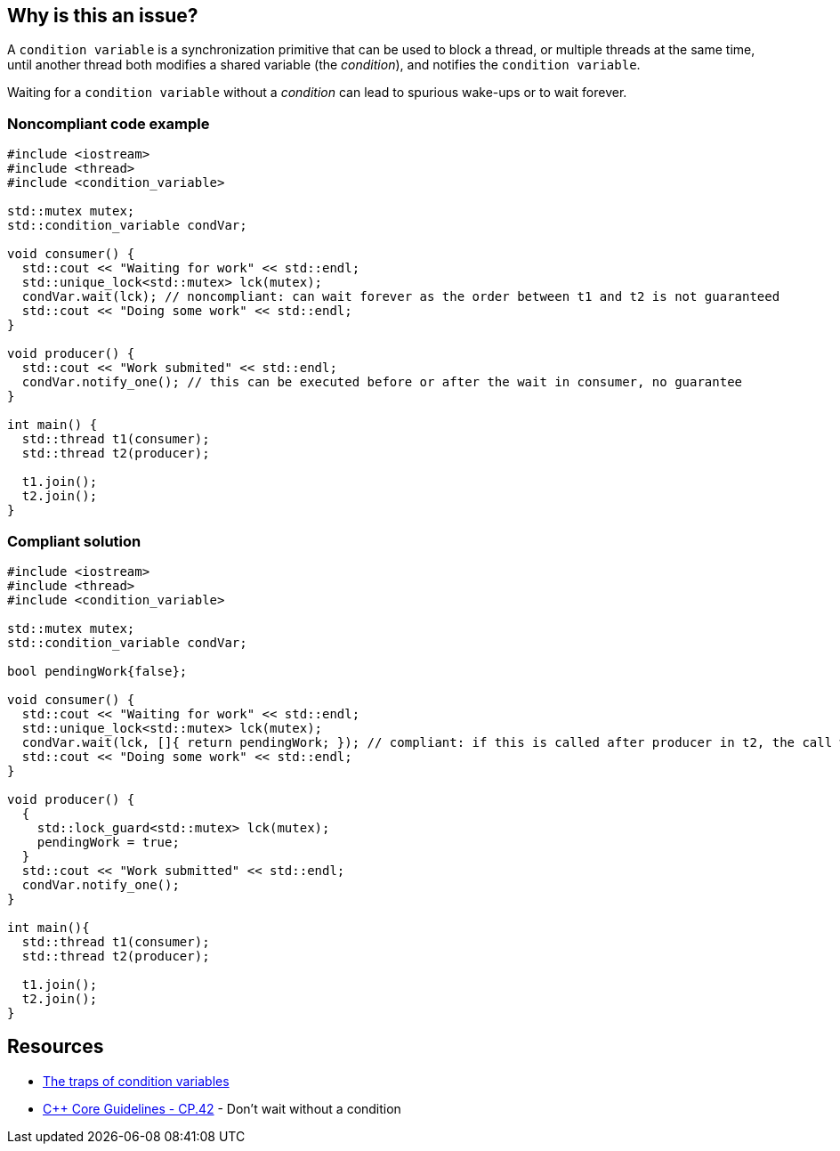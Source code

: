 == Why is this an issue?

A ``++condition variable++`` is a synchronization primitive that can be used to block a thread, or multiple threads at the same time, until another thread both modifies a shared variable (the _condition_), and notifies the ``++condition variable++``.

Waiting for a ``++condition variable++`` without a _condition_ can lead to spurious wake-ups or to wait forever.


=== Noncompliant code example

[source,cpp]
----
#include <iostream>
#include <thread>
#include <condition_variable>

std::mutex mutex;
std::condition_variable condVar; 

void consumer() {
  std::cout << "Waiting for work" << std::endl;
  std::unique_lock<std::mutex> lck(mutex);
  condVar.wait(lck); // noncompliant: can wait forever as the order between t1 and t2 is not guaranteed
  std::cout << "Doing some work" << std::endl;
}

void producer() {
  std::cout << "Work submited" << std::endl;
  condVar.notify_one(); // this can be executed before or after the wait in consumer, no guarantee
}

int main() {
  std::thread t1(consumer);
  std::thread t2(producer);

  t1.join();
  t2.join();  
}
----


=== Compliant solution

[source,cpp]
----
#include <iostream>
#include <thread>
#include <condition_variable>

std::mutex mutex;
std::condition_variable condVar; 

bool pendingWork{false};

void consumer() {
  std::cout << "Waiting for work" << std::endl;
  std::unique_lock<std::mutex> lck(mutex);
  condVar.wait(lck, []{ return pendingWork; }); // compliant: if this is called after producer in t2, the call will not block thanks to the condition
  std::cout << "Doing some work" << std::endl;
}

void producer() {
  {
    std::lock_guard<std::mutex> lck(mutex);
    pendingWork = true;
  }
  std::cout << "Work submitted" << std::endl;
  condVar.notify_one();
}

int main(){
  std::thread t1(consumer);
  std::thread t2(producer);

  t1.join();
  t2.join();  
}
----


== Resources

* https://www.modernescpp.com/index.php/c-core-guidelines-be-aware-of-the-traps-of-condition-variables[The traps of condition variables]
* https://github.com/isocpp/CppCoreGuidelines/blob/036324/CppCoreGuidelines.md#cp42-dont-wait-without-a-condition[{cpp} Core Guidelines - CP.42] - Don't wait without a condition


ifdef::env-github,rspecator-view[]

'''
== Implementation Specification
(visible only on this page)

=== Message

Add a condition argument to this call to "wait".


'''
== Comments And Links
(visible only on this page)

=== on 21 Oct 2019, 19:46:28 Loïc Joly wrote:
The compliant example is not a modified version of the non-compliant one, but an unrelated one. Can you change it so that they match?

endif::env-github,rspecator-view[]
